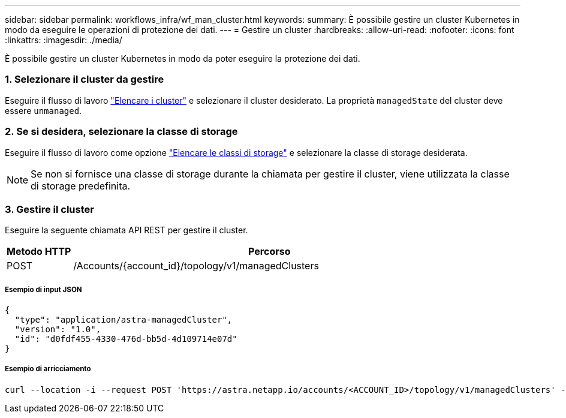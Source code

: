 ---
sidebar: sidebar 
permalink: workflows_infra/wf_man_cluster.html 
keywords:  
summary: È possibile gestire un cluster Kubernetes in modo da eseguire le operazioni di protezione dei dati. 
---
= Gestire un cluster
:hardbreaks:
:allow-uri-read: 
:nofooter: 
:icons: font
:linkattrs: 
:imagesdir: ./media/


[role="lead"]
È possibile gestire un cluster Kubernetes in modo da poter eseguire la protezione dei dati.



=== 1. Selezionare il cluster da gestire

Eseguire il flusso di lavoro link:../workflows_infra/wf_list_clusters.html["Elencare i cluster"] e selezionare il cluster desiderato. La proprietà `managedState` del cluster deve essere `unmanaged`.



=== 2. Se si desidera, selezionare la classe di storage

Eseguire il flusso di lavoro come opzione link:../workflows_infra/wf_list_storage_classes.html["Elencare le classi di storage"] e selezionare la classe di storage desiderata.


NOTE: Se non si fornisce una classe di storage durante la chiamata per gestire il cluster, viene utilizzata la classe di storage predefinita.



=== 3. Gestire il cluster

Eseguire la seguente chiamata API REST per gestire il cluster.

[cols="1,6"]
|===
| Metodo HTTP | Percorso 


| POST | /Accounts/{account_id}/topology/v1/managedClusters 
|===


===== Esempio di input JSON

[source, json]
----
{
  "type": "application/astra-managedCluster",
  "version": "1.0",
  "id": "d0fdf455-4330-476d-bb5d-4d109714e07d"
}
----


===== Esempio di arricciamento

[source, curl]
----
curl --location -i --request POST 'https://astra.netapp.io/accounts/<ACCOUNT_ID>/topology/v1/managedClusters' --header 'Accept: */*' --header 'Authorization: Bearer <API_TOKEN>' --data @JSONinput
----